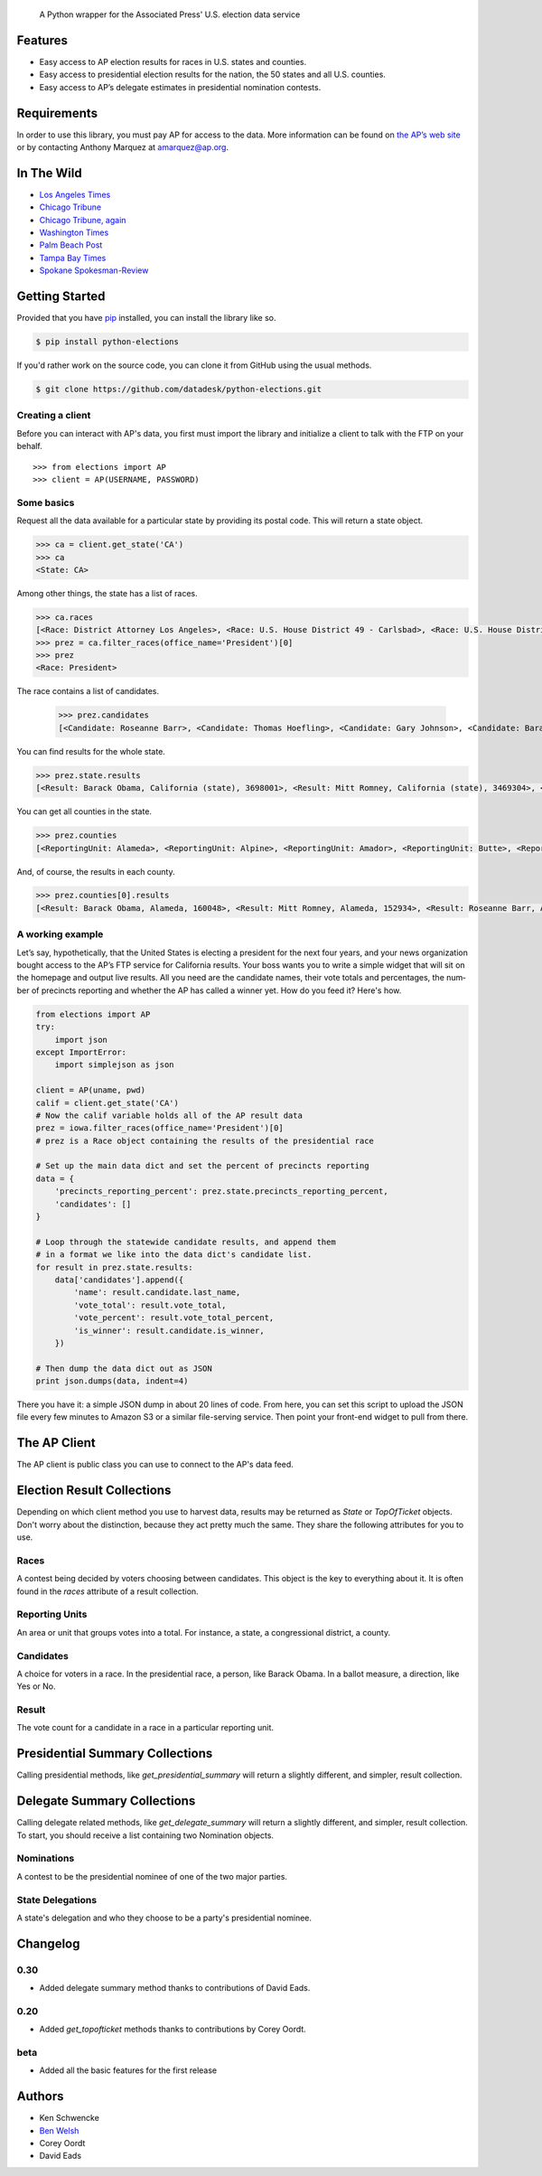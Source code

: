 .. epigraph::

    A Python wrapper for the Associated Press' U.S. election data service

Features
========

* Easy access to AP election results for races in U.S. states and counties.
* Easy access to presidential election results for the nation, the 50 states and all U.S. counties.
* Easy access to AP’s delegate estimates in presidential nomination contests.

.. raw:: html

   <hr>

Requirements
============

In order to use this library, you must pay AP for access to the data. More information can be found on `the AP’s web site <http://www.apdigitalnews.com/ap_elections.html>`_ or by contacting Anthony Marquez at `amarquez@ap.org <mailto:amarquez@ap.org>`_.

.. raw:: html

   <hr>

In The Wild
===========

* `Los Angeles Times <http://graphics.latimes.com/2012-election-gop-primary-overview/>`_ 
* `Chicago Tribune <http://media.apps.chicagotribune.com/2012-elections/nh-primary.html>`_
* `Chicago Tribune, again <http://elections.chicagotribune.com/results/>`_
* `Washington Times <http://www.washingtontimes.com/campaign-2012/FL/live-map/>`_ 
* `Palm Beach Post <http://www.palmbeachpost.com/news/see-results-from-every-florida-county-on-our-2140533.html>`_ 
* `Tampa Bay Times <http://www.tampabay.com/specials/2012/reports/2012FloridaElectionResults/presidential_primary.shtml>`_ 
* `Spokane Spokesman-Review <http://www.spokesman.com/elections/2012/idaho-primary-2012/>`_

.. raw:: html

   <hr>

Getting Started
===============

Provided that you have `pip <http://pypi.python.org/pypi/pip>`_ installed, you can install the library like so.

.. code-block:: bash

    $ pip install python-elections

If you'd rather work on the source code, you can clone it from GitHub using the usual methods.

.. code-block:: bash

    $ git clone https://github.com/datadesk/python-elections.git

.. raw:: html

   <hr>

Creating a client
-----------------

Before you can interact with AP's data, you first must import the library and initialize a client to talk with the FTP on your behalf. ::

    >>> from elections import AP
    >>> client = AP(USERNAME, PASSWORD)

.. raw:: html

   <hr>

Some basics
-----------

Request all the data available for a particular state by providing its postal code. This will return a state object.

.. code-block:: python

    >>> ca = client.get_state('CA')
    >>> ca
    <State: CA>

Among other things, the state has a list of races.

.. code-block:: python

    >>> ca.races
    [<Race: District Attorney Los Angeles>, <Race: U.S. House District 49 - Carlsbad>, <Race: U.S. House District 50 - Escondido>, <Race: U.S. House District 51 - El Centro>, <Race: U.S. House District 53 - El Cajon>, <Race: State Senate District 1 - Redding>, <Race: State Senate District 5 - Stockton>, <Race: State Senate District 7 - Concord>, <Race: State Senate District 9 - Oakland>, <Race: State Senate District 11 - San Francisco>, <Race: State Assembly District 59 - Los Angeles>, <Race: State Assembly District 58 - Norwalk>, <Race: State Assembly District 61 - Riverside>, <Race: State Assembly District 60 - Riverside>, <Race: State Assembly District 63 - Lakewood>, <Race: State Assembly District 62 - Inglewood>, <Race: State Assembly District 65 - Anaheim>, <Race: State Assembly District 64 - Compton>, <Race: State Assembly District 67 - Murrieta>, <Race: State Assembly District 66 - Torrance>,  ...]
    >>> prez = ca.filter_races(office_name='President')[0]
    >>> prez
    <Race: President>

The race contains a list of candidates.

    >>> prez.candidates
    [<Candidate: Roseanne Barr>, <Candidate: Thomas Hoefling>, <Candidate: Gary Johnson>, <Candidate: Barack Obama>, <Candidate: Mitt Romney>, <Candidate: Jill Stein>]

You can find results for the whole state.

.. code-block:: python

    >>> prez.state.results
    [<Result: Barack Obama, California (state), 3698001>, <Result: Mitt Romney, California (state), 3469304>, <Result: Roseanne Barr, California (state), 657614>, <Result: Jill Stein, California (state), 585121>, <Result: Thomas Hoefling, California (state), 110465>, <Result: Gary Johnson, California (state), 109602>]

You can get all counties in the state.

.. code-block:: python

    >>> prez.counties
    [<ReportingUnit: Alameda>, <ReportingUnit: Alpine>, <ReportingUnit: Amador>, <ReportingUnit: Butte>, <ReportingUnit: Calaveras>, <ReportingUnit: Colusa>, <ReportingUnit: Contra Costa>, <ReportingUnit: Del Norte>, <ReportingUnit: El Dorado>, <ReportingUnit: Fresno>, <ReportingUnit: Glenn>, <ReportingUnit: Humboldt>, <ReportingUnit: Imperial>, <ReportingUnit: Inyo>, <ReportingUnit: Kern>, <ReportingUnit: Kings>, <ReportingUnit: Lake>, <ReportingUnit: Lassen>, <ReportingUnit: Los Angeles>, <ReportingUnit: Madera>, <ReportingUnit: Marin>, <ReportingUnit: Mariposa>, <ReportingUnit: Mendocino>, <ReportingUnit: Merced>, <ReportingUnit: Modoc>, <ReportingUnit: Mono>, <ReportingUnit: Monterey>, <ReportingUnit: Napa>, <ReportingUnit: Nevada>, <ReportingUnit: Orange>, <ReportingUnit: Placer>, <ReportingUnit: Plumas>, <ReportingUnit: Riverside>, <ReportingUnit: Sacramento>, <ReportingUnit: San Benito>, <ReportingUnit: San Bernardino>, <ReportingUnit: San Diego>, <ReportingUnit: San Francisco>, <ReportingUnit: San Joaquin>, <ReportingUnit: San Luis Obispo>, <ReportingUnit: San Mateo>, <ReportingUnit: Santa Barbara>, <ReportingUnit: Santa Clara>, <ReportingUnit: Santa Cruz>, <ReportingUnit: Shasta>, <ReportingUnit: Sierra>, <ReportingUnit: Siskiyou>, <ReportingUnit: Solano>, <ReportingUnit: Sonoma>, <ReportingUnit: Stanislaus>, <ReportingUnit: Sutter>, <ReportingUnit: Tehama>, <ReportingUnit: Trinity>, <ReportingUnit: Tulare>, <ReportingUnit: Tuolumne>, <ReportingUnit: Ventura>, <ReportingUnit: Yolo>, <ReportingUnit: Yuba>]


And, of course, the results in each county.

.. code-block:: python

    >>> prez.counties[0].results
    [<Result: Barack Obama, Alameda, 160048>, <Result: Mitt Romney, Alameda, 152934>, <Result: Roseanne Barr, Alameda, 29060>, <Result: Jill Stein, Alameda, 26147>, <Result: Thomas Hoefling, Alameda, 4966>, <Result: Gary Johnson, Alameda, 4912>]

.. raw:: html

   <hr>

A working example
-----------------

Let’s say, hypothetically, that the United States is electing a president for the next four years, and your news or­gan­iz­a­tion bought ac­cess to the AP’s FTP ser­vice for California results. Your boss wants you to write a simple wid­get that will sit on the homepage and out­put live res­ults. All you need are the can­did­ate names, their vote totals and per­cent­ages, the num­ber of pre­cincts re­port­ing and wheth­er the AP has called a win­ner yet. How do you feed it? Here's how.

.. code-block:: python

    from elections import AP
    try:
        import json
    except ImportError:
        import simplejson as json

    client = AP(uname, pwd)
    calif = client.get_state('CA') 
    # Now the calif variable holds all of the AP result data
    prez = iowa.filter_races(office_name='President')[0] 
    # prez is a Race object containing the results of the presidential race

    # Set up the main data dict and set the percent of precincts reporting
    data = {
        'precincts_reporting_percent': prez.state.precincts_reporting_percent,
        'candidates': []
    }

    # Loop through the statewide candidate results, and append them
    # in a format we like into the data dict's candidate list.
    for result in prez.state.results:
        data['candidates'].append({
            'name': result.candidate.last_name,
            'vote_total': result.vote_total,
            'vote_percent': result.vote_total_percent,
            'is_winner': result.candidate.is_winner,
        })

    # Then dump the data dict out as JSON
    print json.dumps(data, indent=4)

There you have it: a simple JSON dump in about 20 lines of code. From here, you can set this script to up­load the JSON file every few minutes to Amazon S3 or a sim­il­ar file-serving ser­vice. Then point your front-end wid­get to pull from there.

.. raw:: html

   <hr>


The AP Client
=============

The AP client is public class you can use to connect to the AP's data feed.

.. function:: client.get_state(state_postal_code)

   Takes a single state postal code, returns that state's results. ::

        >>> from elections import AP
        >>> client = AP(USERNAME, PASSWORD)
        >>> client.get_state('IA')
        <State: IA>

.. function:: client.get_states(*state_postal_codes)

   Takes one to many state postal codes as arguments, returns a list of results for the requested states. ::

        >>> from elections import AP
        >>> client = AP(USERNAME, PASSWORD)
        >>> client.get_states('IA', 'NH')
        [<State: IA>, <State: NH>]

.. function:: client.get_topofticket(election_date)

   Top of the ticket is an AP data service that provides limited results on the top races for all 50 states (i.e. President, Governor, US Senate, and US House). It requires a date in any common format, YYYY-MM-DD is preferred, and returns all results for that date. ::

   If you do not provide a date, it defaults to the next major election. Today that is the Nov. 6, 2012 general election.

        >>> from elections import AP
        >>> client = AP(USERNAME, PASSWORD)
        >>> client.get_topofticket('2012-02-07')
        <TopOfTicket: 20120207>

..   function:: client.get_presidential_summary()

    Returns a summary of presidential election results at three levels: nationwide popular vote and electoral vote; state-level popular vote and electoral vote; county-level popular vote.

        >>> from elections import AP
        >>> client = AP(USERNAME, PASSWORD)
        >>> client.get_presidential_summary()
        <PresidentialSummary: None>

.. function:: client.get_delegate_summary()

   Return a nationwide summary and state-level totals contain delegate counts for all the candidates in the presidential nomination contest held by the two major parties.

   **Warning:** This method does not currently work because the 2012 primaries are over and the AP has removed the folders it depends on.

        >>> from elections import AP
        >>> client = AP(USERNAME, PASSWORD)
        >>> client.documents.get_delegate_summary()
        [<Nomination: Dem>, <Nomination: GOP>]

.. raw:: html
 
   <hr>

Election Result Collections
===========================

Depending on which client method you use to harvest data, results may be returned as `State` or `TopOfTicket` objects. Don't worry about the distinction, because they act pretty much the same. They share the following attributes for you to use.

.. attribute:: obj.counties

    Returns a list of all the counties from the pool of reporting units.

        >>> obj = client.get_state('IA')
        >>> obj.counties
        [<ReportingUnit: Guthrie>, <ReportingUnit: Union>, <ReportingUnit: Crawford>, <ReportingUnit: Wright>, <ReportingUnit: Tama>, <ReportingUnit: Hamilton>, <ReportingUnit: Worth>, <ReportingUnit: Hancock>, <ReportingUnit: Cherokee>, <ReportingUnit: Carroll>, <ReportingUnit: Webster>, <ReportingUnit: Clarke>, ...]

.. function:: obj.filter_races(**kwargs)

   Takes a series of keyword arguments and returns any races that match.
        
        >>> obj = client.get_state('IA')
        >>> obj.filter_races(office_name='President', party='GOP')
        [<Race: GOP Caucus - President>]

.. attribute:: obj.races

    Returns a list of all the races reporting results.

        >>> obj = client.get_state('IA')
        >>> obj.races
        [<Race: GOP Caucus - President>]

.. attribute:: obj.reporting_units

    Returns a list of all reporting units in the result collection.

        >>> obj = client.get_state("IA")
        >>> obj.reporting_units
        [<ReportingUnit: Guthrie>, <ReportingUnit: Union>, <ReportingUnit: Crawford>, <ReportingUnit: Wright>, <ReportingUnit: Tama>, <ReportingUnit: Hamilton>, <ReportingUnit: Worth>, <ReportingUnit: Hancock>, <ReportingUnit: Cherokee>, <ReportingUnit: Carroll>, <ReportingUnit: Webster>, <ReportingUnit: Clarke>, ...]

.. attribute:: obj.states

      Returns a list of all the states from the pool of reporting units. Only available on `TopOfTicket` result collections.

        >>> obj = client.get_topofticket('2012-02-07')
        >>> obj.states
        [<ReportingUnit: Missouri (state)>, <ReportingUnit: Minnesota (state)>, <ReportingUnit: Colorado (state)>]

.. raw:: html

   <hr>

Races
-----

A contest being decided by voters choosing between candidates. This object is the key to everything about it. It is often found in the `races` attribute of a result collection.

.. attribute:: obj.ap_race_number

    AP-assigned race number. Race numbers are guaranteed to be unique only within a state.

        >>> obj.ap_race_number
        '16957'

.. attribute:: obj.candidates

    The list of candidates participating in the race.

        >>> obj.candidates
        [<Candidate: Michele Bachmann>, <Candidate: Herman Cain>, <Candidate: Newt Gingrich>, <Candidate: Jon Huntsman>, <Candidate: No Preference>, <Candidate: Other>, <Candidate: Ron Paul>, <Candidate: Rick Perry>, <Candidate: Buddy Roemer>, <Candidate: Mitt Romney>, <Candidate: Rick Santorum>]

.. attribute:: obj.counties

    Returns all the counties that report results for this race as a list.

        >>> obj.counties
        [<ReportingUnit: Adair>, <ReportingUnit: Adams>, <ReportingUnit: Allamakee>, <ReportingUnit: Appanoose>, <ReportingUnit: Audubon>, <ReportingUnit: Benton>, <ReportingUnit: Black Hawk>, <ReportingUnit: Boone>, <ReportingUnit: Bremer>, <ReportingUnit: Buchanan>, ...

.. attribute:: obj.date

    The date of the election in Python's datetime format.

        >>> obj.date
        datetime.date(2012, 1, 3)

.. attribute:: obj.is_primary

    Returns `True` if the race is a primary.

.. attribute:: obj.is_caucus

    Returns `True` if the race is a caucus.

.. attribute:: obj.is_general

    Returns `True` if the race is part of a general election.

.. attribute:: obj.name

    The name of the race.

        >>> obj.name
        'GOP Caucus - President'

.. attribute:: obj.num_winners

    Integer giving the maximum number of winners.

        >>> obj.num_winners
        1

.. attribute:: obj.office_name

    Character string for office name (e.g., U.S. House, Governor, etc.)

        >>> obj.office_name
        'President'

.. attribute:: obj.office_description

    Character string further describing the office type. May be empty.

.. attribute:: obj.office_id

    Single character Office Type ID. Only top-of-the-ticket races (President, Governor, US Senate, and US House) are guaranteed to be unique on a national level. All other office types are guaranteed to be unique only within a state. A full list of the office identifiers can be found in AP's documentation.

.. attribute:: obj.party

    Name of party to which race applies, i.e., GOP if a Republican Primary.

.. attribute:: obj.race_type_name

    Returns a descriptive name for the race_type.

        >>> obj.race_type_name
        'GOP Caucus'

.. attribute:: obj.reporting_units

    Returns all reporting units that belong to this race as a list.

        >>> obj.reporting_units
        [<ReportingUnit: Guthrie>, <ReportingUnit: Union>, <ReportingUnit: Crawford>, <ReportingUnit: Wright>, <ReportingUnit: Tama>, <ReportingUnit: Hamilton>, <ReportingUnit: Worth>, <ReportingUnit: Hancock>, <ReportingUnit: Cherokee>, <ReportingUnit: Carroll>, ...

.. attribute:: obj.scope

    Office scope – whether the race is a Local (L) or Statewide (S) race

        >>> obj.scope
        'S'

.. attribute:: obj.state

    Returns the state-level results for this race as a ReportingUnit object.

        >>> obj.state
        <ReportingUnit: Iowa (state)>

.. attribute:: obj.seat_name

    Character string giving the district or initiative name (e.g., District 46, 1A-Gay Marriage, etc.) This may be empty for a statewide race (e.g., a Governor race).

.. attribute:: obj.seat_number

    Integer indicating district number or an initiative number. This may be zero (0) for a statewide race.

.. attribute:: obj.state_postal

    Two character state postal string (e.g., IA, LA, etc.).

.. attribute:: self.uncontested

    Returns `True` is the race is uncontested.

.. attribute:: self.is_referendum

    Returns `True` if this is a race where the people vote to decide about a law, measure, proposition, amendment, etc.

.. raw:: html

   <hr>

Reporting Units
---------------

An area or unit that groups votes into a total. For instance, a state, a congressional district, a county.

.. attribute:: obj.abbrev

    Short Name of reporting unit

        >>> obj.abbrev
        'Poweshiek'

.. attribute:: obj.ap_number

    Unique ID within a state for reporting unit.

        >>> obj.ap_number
        '16079'

.. attribute:: obj.name

    The full name of the reporting unit

        >>> obj.name
        'Poweshiek'

.. attribute:: obj.fips

    The unique FIPS code for this reporting unit, assigned by the U.S. government.

        >>> obj.fips
        '19157'

.. attribute:: obj.num_reg_voters

    The number of registered votes who live in this reporting unit.

        >>> obj.num_reg_voters
        3897

.. attribute:: obj.votes_cast

    The number of votes cast in this reporting unit.

        >>> obj.votes_cast
        709

.. attribute:: obj.precincts_total

    The number of voting precincts in this reporting unit.

        >>> obj.precincts_total
        10

.. attribute:: obj.precincts_reporting

    The number of precincts that have already provided results.

        >>> obj.precincts_reporting
        10

.. attribute:: obj.precincts_reporting_percent

    The percentage of precincts that have already provided results.

        >>> obj.precincts_reporting_percent
        100.0

.. attribute:: obj.results

    Returns a list of result objects sorted by total votes (highest first). If no votes are in, it returns the candidates in alphabetical order.

    >>> obj.results
    [<Result: Rick Santorum, Iowa (state), 29839>, <Result: Mitt Romney, Iowa (state), 29805>, <Result: Ron Paul, Iowa (state), 26036>, <Result: Newt Gingrich, Iowa (state), 16163>, <Result: Rick Perry, Iowa (state), 12557>, <Result: Michele Bachmann, Iowa (state), 6046>, <Result: Jon Huntsman, Iowa (state), 739>, <Result: No Preference, Iowa (state), 147>, <Result: Other, Iowa (state), 107>, <Result: Herman Cain, Iowa (state), 45>, <Result: Buddy Roemer, Iowa (state), 17>]

.. attribute:: obj.is_state

    Returns `True` if the reporting unit is a state, rather than some other unit like a county.

.. attribute:: obj.electoral_votes_total

    Returns the number of presidential electors this area controls. Typically only found on states.

.. raw:: html

   <hr>

Candidates
----------

A choice for voters in a race. In the presidential race, a person, like Barack Obama. In a ballot measure, a direction, like Yes or No.

.. attribute:: obj.abbrev_name

    Candidate's abbreviated name, usually last name with some vowels removed if too long.

        >>> obj.abbrev_name
        'Bchmnn'

.. attribute:: obj.ap_natl_number

    Unique ID to identify this politician across states and races.

        >>> obj.ap_natl_number
        '302'

.. attribute:: obj.ap_pol_number

    Unique ID within a state for this candidate.

        >>> obj.ap_pol_number
        '18538'

.. attribute:: obj.ap_polra_number

    Unique ID within a state for this candidate for this race for their party.

        >>> obj.ap_polra_number
        '21304'

.. attribute:: obj.ap_race_number

    Unique ID within a state for the race object this candidate object is linked to.

        >>> obj.ap_race_number
        '16957'

.. attribute:: obj.delegates

    The number of delegates the candidate has won in this state, according to AP's estimates. Warning: AP has told The Times that it stops updating these totals after they decide a race has "closed" following the election. That means that if you want to track changes to these totals between the vote and the eventual nomination, you should use the nationwide delegate methods detailed below.

        >>> obj.delegates
        0

.. attribute:: obj.first_name

    The first name of the candidate.

        >>> obj.first_name
        'Michele'

.. attribute:: obj.is_winner

    Returns `True` if the candidate has won the race.

.. attribute:: obj.is_runoff

    Returns `True` is the candidate is advancing to a runoff.

.. attribute:: obj.last_name

    The last name of the candidate.

        >>> obj.last_name
        'Bachmann'

.. attribute:: obj.middle_name

    The middle name of the candidate. Might not always exist.

        >>> obj.middle_name
        'J.'

.. attribute:: obj.name

    The full name of candidate.

        >>> obj.name
        u'Michele Bachmann'

.. attribute:: obj.party

    Candidate's party abbreviation.

        >>> obj.party
        'GOP'

.. attribute:: obj.suffix

    The suffix to the candidate's name. Might not exist.

        >>> obj.suffix
        'Jr.'

.. attribute:: obj.use_suffix

    Returns `True` if you should use the suffix with the name.

.. raw:: html

   <hr>

Result
------

The vote count for a candidate in a race in a particular reporting unit.

.. attribute:: obj.candidate

    The candidate this result is for.

        >>> obj.candidate
        <Candidate: Rick Santorum>

.. attribute:: obj.reporting_unit

    The reporting unit this result is for.

        >>> obj.reporting_unit
        <ReportingUnit: Iowa (state)>

.. attribute:: obj.vote_total

    The number of votes the candidate has collected in this reporting unit.

        >>> obj.vote_total
        29839

.. attribute:: obj.vote_total_percent

    The percentage of the tpta; votes the candidate has collected in this reporting unit.

        >>> obj.vote_total_percent
        24.558645607855077

.. attribute:: obj.electoral_votes_total

    Returns the number of presidential electors awarded by this result.

.. raw:: html

   <hr>


Presidential Summary Collections
================================

Calling presidential methods, like `get_presidential_summary` will return a slightly different, and simpler, result collection.

.. attribute:: obj.nationwide

    Returns only the nationwide reporting unit.

        >>> obj.nationwide
        <ReportingUnit: US>

.. attribute:: obj.states

    Returns only the state-level reporting units

        >>> obj.states
        [<ReportingUnit: South Carolina (state)>, <ReportingUnit: North Carolina (state)>, <ReportingUnit: Delaware (state)>, <ReportingUnit: Florida (state)>, <ReportingUnit: District of Columbia (state)>, <ReportingUnit: Indiana (state)>, <ReportingUnit: New Mexico (state)>, <ReportingUnit: Washington (state)>, <ReportingUnit: Oregon (state)>, <ReportingUnit: New Hampshire (state)>, <ReportingUnit: Nebraska (state)>, <ReportingUnit: North Dakota (state)>, ...]

.. attribute:: obj.counties

    Returns only the county-level reporting units

        >>> obj.counties
        [<ReportingUnit: Abbeville>, <ReportingUnit: Aiken>, <ReportingUnit: Allendale>, <ReportingUnit: Anderson>, <ReportingUnit: Bamberg>, <ReportingUnit: Barnwell>, <ReportingUnit: Beaufort>, <ReportingUnit: Berkeley>, <ReportingUnit: Calhoun>, <ReportingUnit: Charleston>, <ReportingUnit: Cherokee>, <ReportingUnit: Chester>, <ReportingUnit: Chesterfield>, <ReportingUnit: Clarendon>, <ReportingUnit: Colleton>, <ReportingUnit: Darlington>, <ReportingUnit: Dillon>, <ReportingUnit: Dorchester>, <ReportingUnit: Edgefield>, <ReportingUnit: Fairfield>...]

.. raw:: html

   <hr>


Delegate Summary Collections
============================

Calling delegate related methods, like `get_delegate_summary` will return a slightly different, and simpler, result collection. To start, you should receive a list containing two Nomination objects.

.. raw:: html

   <hr>

Nominations
-----------

A contest to be the presidential nominee of one of the two major parties.

.. attribute:: obj.candidates

    The list of candidates participating in the race.

        >>> obj.candidates
        [<Candidate: Michele Bachmann>, <Candidate: Herman Cain>, <Candidate: Newt Gingrich>, <Candidate: Jon Huntsman>, <Candidate: No Preference>, <Candidate: Other>, <Candidate: Ron Paul>, <Candidate: Rick Perry>, <Candidate: Buddy Roemer>, <Candidate: Mitt Romney>, <Candidate: Rick Santorum>]

.. attribute:: obj.delegates_needed

    The number of delegates needed to capture the nomination.

.. attribute:: obj.delegates_total

    The total number of delegates available.

.. attribute:: obj.delegates_chosen

    The total number of delegates that have been awarded.

.. attribute:: obj.delegates_chosen_percent

    The percentage of the total delegates that have been awarded.

.. attribute:: obj.party

    Candidate's party abbreviation.

        >>> obj.party
        'GOP'

.. attribute:: obj.states

      Returns a list of all the state delegates we have counts for.

        >>> obj.states
        [<StateDelegation: AK>, <StateDelegation: AL>, <StateDelegation: AR>, <StateDelegation: AS>, <StateDelegation: AZ>, <StateDelegation: CA>, <StateDelegation: CO>, <StateDelegation: CT>, <StateDelegation: DC>, <StateDelegation: DE>, <StateDelegation: FL>, <StateDelegation: GA>, <StateDelegation: GU>, <StateDelegation: HI>, <StateDelegation: IA>, <StateDelegation: ID>, <StateDelegation: IL>, <StateDelegation: IN>, ...]

.. raw:: html

   <hr>

State Delegations
-----------------

A state's delegation and who they choose to be a party's presidential nominee.

.. attribute:: obj.candidates

    The list of candidates participating in the race.

        >>> obj.candidates
        [<Candidate: Michele Bachmann>, <Candidate: Herman Cain>, <Candidate: Newt Gingrich>, <Candidate: Jon Huntsman>, <Candidate: No Preference>, <Candidate: Other>, <Candidate: Ron Paul>, <Candidate: Rick Perry>, <Candidate: Buddy Roemer>, <Candidate: Mitt Romney>, <Candidate: Rick Santorum>]

.. attribute:: obj.name

    The name of the state. The AP only provides the postal code.

        >>> obj.name
        'IA'

.. raw:: html

   <hr>

Changelog
=========

0.30
----

* Added delegate summary method thanks to contributions of David Eads.

0.20
----

* Added `get_topofticket` methods thanks to contributions by Corey Oordt.

beta
----

* Added all the basic features for the first release

.. raw:: html

   <hr>

Authors
=======

* Ken Schwencke
* `Ben Welsh <http://palewire.com/who-is-ben-welsh/>`_
* Corey Oordt
* David Eads

